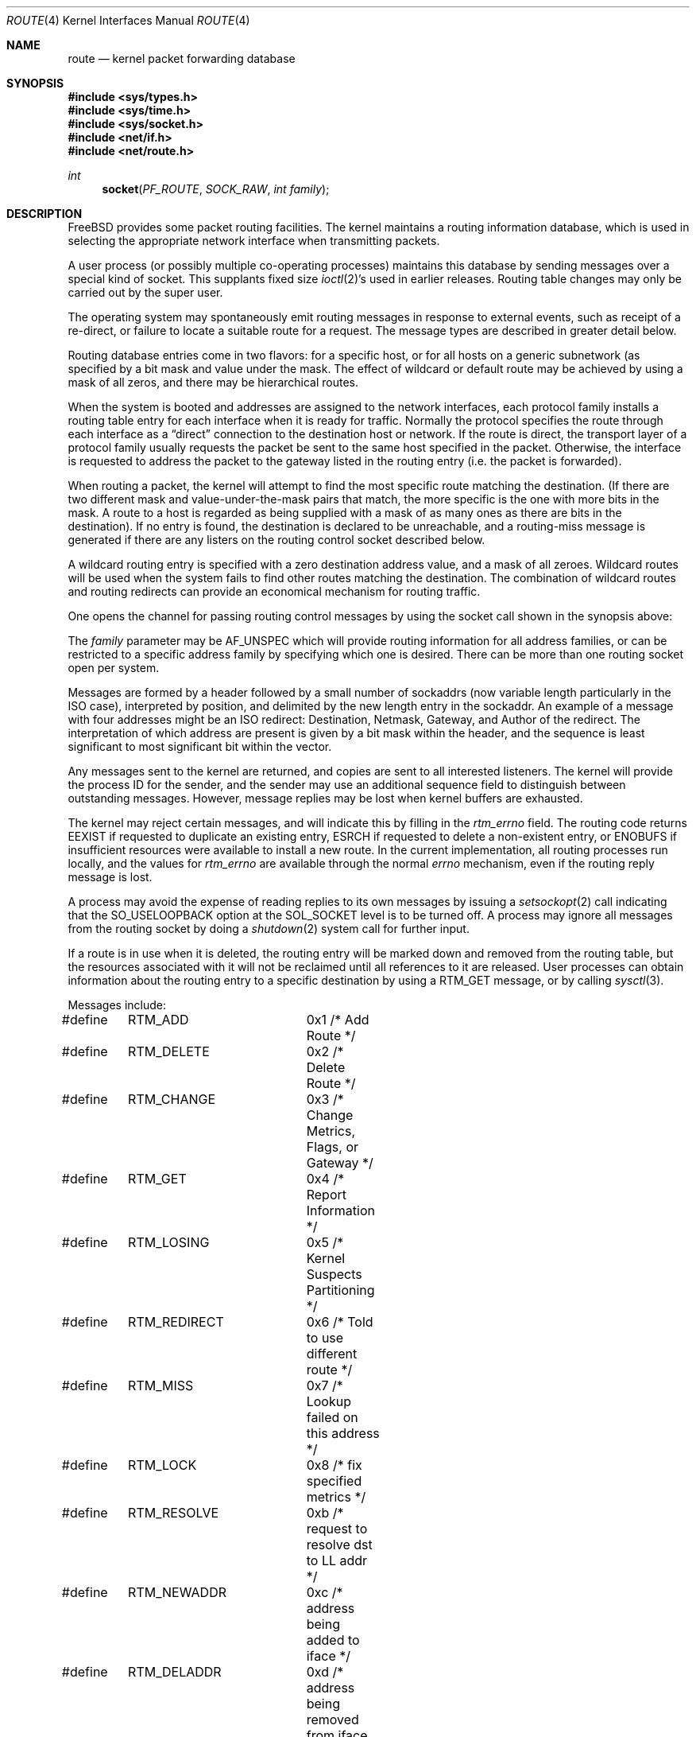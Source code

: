 .\" Copyright (c) 1990, 1991, 1993
.\"	The Regents of the University of California.  All rights reserved.
.\"
.\" Redistribution and use in source and binary forms, with or without
.\" modification, are permitted provided that the following conditions
.\" are met:
.\" 1. Redistributions of source code must retain the above copyright
.\"    notice, this list of conditions and the following disclaimer.
.\" 2. Redistributions in binary form must reproduce the above copyright
.\"    notice, this list of conditions and the following disclaimer in the
.\"    documentation and/or other materials provided with the distribution.
.\" 3. All advertising materials mentioning features or use of this software
.\"    must display the following acknowledgement:
.\"	This product includes software developed by the University of
.\"	California, Berkeley and its contributors.
.\" 4. Neither the name of the University nor the names of its contributors
.\"    may be used to endorse or promote products derived from this software
.\"    without specific prior written permission.
.\"
.\" THIS SOFTWARE IS PROVIDED BY THE REGENTS AND CONTRIBUTORS ``AS IS'' AND
.\" ANY EXPRESS OR IMPLIED WARRANTIES, INCLUDING, BUT NOT LIMITED TO, THE
.\" IMPLIED WARRANTIES OF MERCHANTABILITY AND FITNESS FOR A PARTICULAR PURPOSE
.\" ARE DISCLAIMED.  IN NO EVENT SHALL THE REGENTS OR CONTRIBUTORS BE LIABLE
.\" FOR ANY DIRECT, INDIRECT, INCIDENTAL, SPECIAL, EXEMPLARY, OR CONSEQUENTIAL
.\" DAMAGES (INCLUDING, BUT NOT LIMITED TO, PROCUREMENT OF SUBSTITUTE GOODS
.\" OR SERVICES; LOSS OF USE, DATA, OR PROFITS; OR BUSINESS INTERRUPTION)
.\" HOWEVER CAUSED AND ON ANY THEORY OF LIABILITY, WHETHER IN CONTRACT, STRICT
.\" LIABILITY, OR TORT (INCLUDING NEGLIGENCE OR OTHERWISE) ARISING IN ANY WAY
.\" OUT OF THE USE OF THIS SOFTWARE, EVEN IF ADVISED OF THE POSSIBILITY OF
.\" SUCH DAMAGE.
.\"
.\"     From: @(#)route.4	8.6 (Berkeley) 4/19/94
.\" $FreeBSD: src/share/man/man4/route.4,v 1.9.2.4 2001/12/17 11:30:12 ru Exp $
.\"
.Dd October 8, 1996
.Dt ROUTE 4
.Os
.Sh NAME
.Nm route
.Nd kernel packet forwarding database
.Sh SYNOPSIS
.In sys/types.h
.In sys/time.h
.In sys/socket.h
.In net/if.h
.In net/route.h
.Ft int
.Fn socket PF_ROUTE SOCK_RAW "int family"
.Sh DESCRIPTION
.Fx
provides some packet routing facilities.
The kernel maintains a routing information database, which
is used in selecting the appropriate network interface when
transmitting packets.
.Pp
A user process (or possibly multiple co-operating processes)
maintains this database by sending messages over a special kind
of socket.
This supplants fixed size
.Xr ioctl 2 Ns 's
used in earlier releases.
Routing table changes may only be carried out by the super user.
.Pp
The operating system may spontaneously emit routing messages in response
to external events, such as receipt of a re-direct, or failure to
locate a suitable route for a request.
The message types are described in greater detail below.
.Pp
Routing database entries come in two flavors: for a specific
host, or for all hosts on a generic subnetwork (as specified
by a bit mask and value under the mask.
The effect of wildcard or default route may be achieved by using
a mask of all zeros, and there may be hierarchical routes.
.Pp
When the system is booted and addresses are assigned
to the network interfaces, each protocol family
installs a routing table entry for each interface when it is ready for traffic.
Normally the protocol specifies the route
through each interface as a
.Dq direct
connection to the destination host
or network.  If the route is direct, the transport layer of
a protocol family usually requests the packet be sent to the
same host specified in the packet.  Otherwise, the interface
is requested to address the packet to the gateway listed in the routing entry
(i.e. the packet is forwarded).
.Pp
When routing a packet,
the kernel will attempt to find
the most specific route matching the destination.
(If there are two different mask and value-under-the-mask pairs
that match, the more specific is the one with more bits in the mask.
A route to a host is regarded as being supplied with a mask of
as many ones as there are bits in the destination).
If no entry is found, the destination is declared to be unreachable,
and a routing\-miss message is generated if there are any
listers on the routing control socket described below.
.Pp
A wildcard routing entry is specified with a zero
destination address value, and a mask of all zeroes.
Wildcard routes will be used
when the system fails to find other routes matching the
destination.  The combination of wildcard
routes and routing redirects can provide an economical
mechanism for routing traffic.
.Pp
One opens the channel for passing routing control messages
by using the socket call shown in the synopsis above:
.Pp
The
.Fa family
parameter may be
.Dv AF_UNSPEC
which will provide
routing information for all address families, or can be restricted
to a specific address family by specifying which one is desired.
There can be more than one routing socket open per system.
.Pp
Messages are formed by a header followed by a small
number of sockaddrs (now variable length particularly
in the
.Tn ISO
case), interpreted by position, and delimited
by the new length entry in the sockaddr.
An example of a message with four addresses might be an
.Tn ISO
redirect:
Destination, Netmask, Gateway, and Author of the redirect.
The interpretation of which address are present is given by a
bit mask within the header, and the sequence is least significant
to most significant bit within the vector.
.Pp
Any messages sent to the kernel are returned, and copies are sent
to all interested listeners.  The kernel will provide the process
ID for the sender, and the sender may use an additional sequence
field to distinguish between outstanding messages.  However,
message replies may be lost when kernel buffers are exhausted.
.Pp
The kernel may reject certain messages, and will indicate this
by filling in the
.Ar rtm_errno
field.
The routing code returns
.Er EEXIST
if
requested to duplicate an existing entry,
.Er ESRCH
if
requested to delete a non-existent entry,
or
.Er ENOBUFS
if insufficient resources were available
to install a new route.
In the current implementation, all routing processes run locally,
and the values for
.Ar rtm_errno
are available through the normal
.Em errno
mechanism, even if the routing reply message is lost.
.Pp
A process may avoid the expense of reading replies to
its own messages by issuing a
.Xr setsockopt 2
call indicating that the
.Dv SO_USELOOPBACK
option
at the
.Dv SOL_SOCKET
level is to be turned off.
A process may ignore all messages from the routing socket
by doing a
.Xr shutdown 2
system call for further input.
.Pp
If a route is in use when it is deleted,
the routing entry will be marked down and removed from the routing table,
but the resources associated with it will not
be reclaimed until all references to it are released.
User processes can obtain information about the routing
entry to a specific destination by using a
.Dv RTM_GET
message, or by calling
.Xr sysctl 3 .
.Pp
Messages include:
.Bd -literal
#define	RTM_ADD		0x1    /* Add Route */
#define	RTM_DELETE	0x2    /* Delete Route */
#define	RTM_CHANGE	0x3    /* Change Metrics, Flags, or Gateway */
#define	RTM_GET		0x4    /* Report Information */
#define	RTM_LOSING	0x5    /* Kernel Suspects Partitioning */
#define	RTM_REDIRECT	0x6    /* Told to use different route */
#define	RTM_MISS	0x7    /* Lookup failed on this address */
#define	RTM_LOCK	0x8    /* fix specified metrics */
#define	RTM_RESOLVE	0xb    /* request to resolve dst to LL addr */
#define	RTM_NEWADDR	0xc    /* address being added to iface */
#define	RTM_DELADDR	0xd    /* address being removed from iface */
#define	RTM_IFINFO	0xe    /* iface going up/down etc. */
#define	RTM_NEWMADDR	0xf    /* mcast group membership being added to if */
#define	RTM_DELMADDR	0x10   /* mcast group membership being deleted */
.Ed
.Pp
A message header consists of one of the following:
.Bd -literal
struct rt_msghdr {
    u_short rtm_msglen;         /* to skip over non-understood messages */
    u_char  rtm_version;        /* future binary compatibility */
    u_char  rtm_type;           /* message type */
    u_short rtm_index;          /* index for associated ifp */
    int     rtm_flags;          /* flags, incl. kern & message, e.g. DONE */
    int     rtm_addrs;          /* bitmask identifying sockaddrs in msg */
    pid_t   rtm_pid;            /* identify sender */
    int     rtm_seq;            /* for sender to identify action */
    int     rtm_errno;          /* why failed */
    int     rtm_use;            /* from rtentry */
    u_long  rtm_inits;          /* which metrics we are initializing */
    struct  rt_metrics rtm_rmx;	/* metrics themselves */
};

struct if_msghdr {
    u_short ifm_msglen;         /* to skip over non-understood messages */
    u_char  ifm_version;        /* future binary compatibility */
    u_char  ifm_type;           /* message type */
    int     ifm_addrs;          /* like rtm_addrs */
    int     ifm_flags;          /* value of if_flags */
    u_short ifm_index;          /* index for associated ifp */
    struct  if_data ifm_data;   /* statistics and other data about if */
};

struct ifa_msghdr {
    u_short ifam_msglen;        /* to skip over non-understood messages */
    u_char  ifam_version;       /* future binary compatibility */
    u_char  ifam_type;          /* message type */
    int     ifam_addrs;         /* like rtm_addrs */
    int     ifam_flags;         /* value of ifa_flags */
    u_short ifam_index;         /* index for associated ifp */
    int     ifam_metric;        /* value of ifa_metric */
};

struct ifma_msghdr {
    u_short ifmam_msglen;       /* to skip over non-understood messages */
    u_char  ifmam_version;      /* future binary compatibility */
    u_char  ifmam_type;         /* message type */
    int     ifmam_addrs;        /* like rtm_addrs */
    int     ifmam_flags;        /* value of ifa_flags */
    u_short ifmam_index;        /* index for associated ifp */
};
.Ed
.Pp
The
.Dv RTM_IFINFO
message uses a
.Ar if_msghdr
header, the
.Dv RTM_NEWADDR
and
.Dv RTM_DELADDR
messages use a
.Ar ifa_msghdr
header, the
.Dv RTM_NEWMADDR
and
.Dv RTM_DELMADDR
messages use a
.Ar ifma_msghdr ,
and all other messages use the
.Ar rt_msghdr
header.
.Pp
The
.Dq Li "struct rt_metrics"
and the flag bits are as defined in
.Xr rtentry 9 .
.Pp
Specifiers for metric values in rmx_locks and rtm_inits are:
.Bd -literal
#define	RTV_MTU       0x1    /* init or lock _mtu */
#define	RTV_HOPCOUNT  0x2    /* init or lock _hopcount */
#define	RTV_EXPIRE    0x4    /* init or lock _expire */
#define	RTV_RPIPE     0x8    /* init or lock _recvpipe */
#define	RTV_SPIPE     0x10   /* init or lock _sendpipe */
#define	RTV_SSTHRESH  0x20   /* init or lock _ssthresh */
#define	RTV_RTT       0x40   /* init or lock _rtt */
#define	RTV_RTTVAR    0x80   /* init or lock _rttvar */
.Ed
.Pp
Specifiers for which addresses are present in the messages are:
.Bd -literal
#define RTA_DST       0x1    /* destination sockaddr present */
#define RTA_GATEWAY   0x2    /* gateway sockaddr present */
#define RTA_NETMASK   0x4    /* netmask sockaddr present */
#define RTA_GENMASK   0x8    /* cloning mask sockaddr present */
#define RTA_IFP       0x10   /* interface name sockaddr present */
#define RTA_IFA       0x20   /* interface addr sockaddr present */
#define RTA_AUTHOR    0x40   /* sockaddr for author of redirect */
#define RTA_BRD       0x80   /* for NEWADDR, broadcast or p-p dest addr */
.Ed
.Sh SEE ALSO
.Xr sysctl 3 ,
.Xr route 8 ,
.Xr rtentry 9
.Sh HISTORY
A
.Dv PF_ROUTE
protocol family first appeared in
.Bx 4.3 reno .
